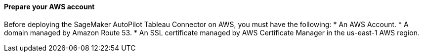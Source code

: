 // If no preperation is required, remove all content from here

==== Prepare your AWS account
Before deploying the SageMaker AutoPilot Tableau Connector on AWS, you must have the following:
* An AWS Account.
* A domain managed by Amazon Route 53.
* An SSL certificate managed by AWS Certificate Manager in the us-east-1 AWS region.